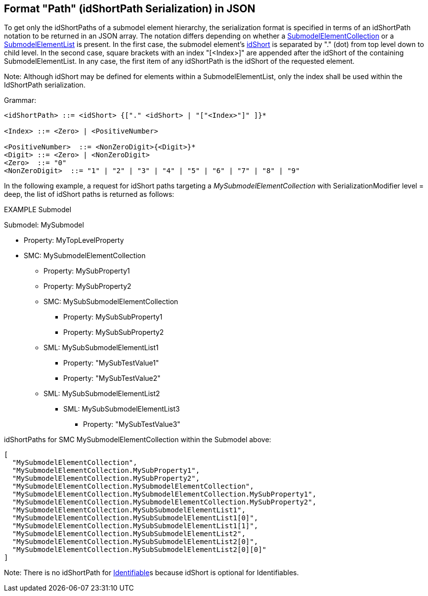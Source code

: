 ////
Copyright (c) 2023 Industrial Digital Twin Association

This work is licensed under a [Creative Commons Attribution 4.0 International License](
https://creativecommons.org/licenses/by/4.0/). 

SPDX-License-Identifier: CC-BY-4.0

Illustrations:
Plattform Industrie 4.0; Anna Salari, Publik. Agentur für Kommunikation GmbH, designed by Publik. Agentur für Kommunikation GmbH
////

== Format "Path" (idShortPath Serialization) in JSON

To get only the idShortPaths of a submodel element hierarchy, the serialization format is specified in terms of an idShortPath notation to be returned in an JSON array.
The notation differs depending on whether a xref:spec-metamodel/submodel-elements.adoc#SubmodelElementCollection[SubmodelElementCollection] or a xref:spec-metamodel/submodel-elements.adoc#SubmodelElementList[SubmodelElementList] is present.
In the first case, the submodel element's xref:spec-metamodel/common.adoc#Referable[idShort] is separated by "." (dot) from top level down to child level.
In the second case, square brackets with an index "[<Index>]" are appended after the idShort of the containing SubmodelElementList.
In any case, the first item of any idShortPath is the idShort of the requested element.

====
Note: Although idShort may be defined for elements within a SubmodelElementList, only the index shall be used within the IdShortPath serialization.
====

[.underline]#Grammar:#

[listing]
....
<idShortPath> ::= <idShort> {["." <idShort> | "["<Index>"]" ]}* 

<Index> ::= <Zero> | <PositiveNumber>

<PositiveNumber>  ::= <NonZeroDigit>{<Digit>}*
<Digit> ::= <Zero> | <NonZeroDigit>
<Zero>  ::= "0"
<NonZeroDigit>  ::= "1" | "2" | "3" | "4" | "5" | "6" | "7" | "8" | "9"
....


In the following example, a request for idShort paths targeting a  
_MySubmodelElementCollection_ with SerializationModifier level = deep, 
the list of idShort paths is returned as follows:


====
EXAMPLE Submodel


Submodel: MySubmodel

* Property: MyTopLevelProperty
* SMC: MySubmodelElementCollection
** Property: MySubProperty1
** Property: MySubProperty2
** SMC: MySubSubmodelElementCollection
*** Property: MySubSubProperty1
*** Property: MySubSubProperty2
** SML: MySubSubmodelElementList1
*** Property: "MySubTestValue1"
*** Property: "MySubTestValue2"
** SML: MySubSubmodelElementList2
*** SML: MySubSubmodelElementList3
**** Property: "MySubTestValue3"
====

idShortPaths for SMC MySubmodelElementCollection within the Submodel above:

[source,json,linenums]
----
[
  "MySubmodelElementCollection",
  "MySubmodelElementCollection.MySubProperty1",
  "MySubmodelElementCollection.MySubProperty2",
  "MySubmodelElementCollection.MySubmodelElementCollection",
  "MySubmodelElementCollection.MySubmodelElementCollection.MySubProperty1",
  "MySubmodelElementCollection.MySubmodelElementCollection.MySubProperty2",
  "MySubmodelElementCollection.MySubSubmodelElementList1",
  "MySubmodelElementCollection.MySubSubmodelElementList1[0]",
  "MySubmodelElementCollection.MySubSubmodelElementList1[1]",
  "MySubmodelElementCollection.MySubSubmodelElementList2",
  "MySubmodelElementCollection.MySubSubmodelElementList2[0]",
  "MySubmodelElementCollection.MySubSubmodelElementList2[0][0]"
]
----

====
Note: There is no idShortPath for xref:spec-metamodel/common.adoc#Identifiable[Identifiable]s because idShort is optional for Identifiables.
====
